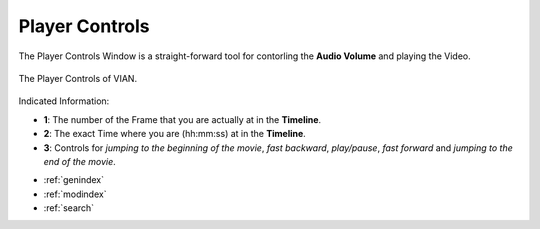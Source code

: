 .. _player_controls:

Player Controls
===============

The Player Controls Window is a straight-forward tool for contorling the **Audio Volume** and playing the Video.

.. figure:: player_controls.png
   :scale: 65%
   :align: center
   :alt: map to buried treasure

   The Player Controls of VIAN.

Indicated Information:

- **1**: The number of the Frame that you are actually at in the **Timeline**.
- **2**: The exact Time where you are (hh:mm:ss) at in the **Timeline**.
- **3**: Controls for *jumping to the beginning of the movie*, *fast backward*, *play/pause*, *fast forward* and *jumping to the end of the movie*.


* :ref:`genindex`
* :ref:`modindex`
* :ref:`search`


